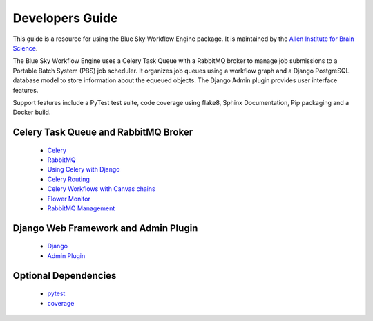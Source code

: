 Developers Guide
================

This guide is a resource for using the Blue Sky Workflow Engine package.
It is maintained by the `Allen Institute for Brain Science <http://www.alleninstitute.org/>`_.

The Blue Sky Workflow Engine uses a Celery Task Queue with a RabbitMQ broker to
manage job submissions to a Portable Batch System (PBS) job scheduler.
It organizes job queues using a workflow graph and a Django PostgreSQL database model to
store information about the equeued objects. The Django Admin plugin provides user interface features.

Support features include a PyTest test suite, code coverage using flake8, Sphinx Documentation,
Pip packaging and a Docker build.

Celery Task Queue and RabbitMQ Broker
-------------------------------------

 * `Celery <http://docs.celeryproject.org/>`_
 * `RabbitMQ <https://www.rabbitmq.com/>`_

 * `Using Celery with Django <http://docs.celeryproject.org/en/latest/django/first-steps-with-django.html>`_
 * `Celery Routing <http://docs.celeryproject.org/en/latest/userguide/routing.html>`_
 * `Celery Workflows with Canvas chains <http://docs.celeryproject.org/en/latest/userguide/canvas.html#chains>`_

 * `Flower Monitor <http://flower.readthedocs.io/en/latest/>`_
 * `RabbitMQ Management <https://www.rabbitmq.com/management.html>`_

Django Web Framework and Admin Plugin
-------------------------------------

 * `Django <https://www.djangoproject.com/>`_
 * `Admin Plugin <https://docs.djangoproject.com/en/2.0/ref/contrib/admin/actions/>`_


Optional Dependencies
---------------------

 * `pytest <http://pytest.org/latest>`_
 * `coverage <http://nedbatchelder.com/code/coverage>`_

